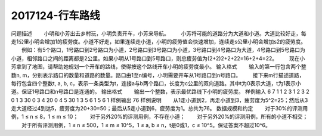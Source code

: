 .. _ccf2017124:

===================
2017124-行车路线
===================

问题描述
　　小明和小芳出去乡村玩，小明负责开车，小芳来导航。
　　小芳将可能的道路分为大道和小道。大道比较好走，每走1公里小明会增加1的疲劳度。小道不好走，如果连续走小道，小明的疲劳值会快速增加，连续走s公里小明会增加s2的疲劳度。
　　例如：有5个路口，1号路口到2号路口为小道，2号路口到3号路口为小道，3号路口到4号路口为大道，4号路口到5号路口为小道，相邻路口之间的距离都是2公里。如果小明从1号路口到5号路口，则总疲劳值为(2+2)2+2+22=16+2+4=22。
　　现在小芳拿到了地图，请帮助她规划一个开车的路线，使得按这个路线开车小明的疲劳度最小。
输入格式
　　输入的第一行包含两个整数n, m，分别表示路口的数量和道路的数量。路口由1至n编号，小明需要开车从1号路口到n号路口。
　　接下来m行描述道路，每行包含四个整数t, a, b, c，表示一条类型为t，连接a与b两个路口，长度为c公里的双向道路。其中t为0表示大道，t为1表示小道。保证1号路口和n号路口是连通的。
输出格式
　　输出一个整数，表示最优路线下小明的疲劳度。
样例输入
6 7
1 1 2 3
1 2 3 2
0 1 3 30
0 3 4 20
0 4 5 30
1 3 5 6
1 5 6 1
样例输出
76
样例说明
　　从1走小道到2，再走小道到3，疲劳度为5^2=25；然后从3走大道经过4到达5，疲劳度为20+30=50；最后从5走小道到6，疲劳度为1。总共为76。
数据规模和约定
　　对于30%的评测用例，1 ≤ n ≤ 8，1 ≤ m ≤ 10；
　　对于另外20%的评测用例，不存在小道；
　　对于另外20%的评测用例，所有的小道不相交；
　　对于所有评测用例，1 ≤ n ≤ 500，1 ≤ m ≤ 10^5，1 ≤ a, b ≤ n，t是0或1，c ≤ 10^5。保证答案不超过10^6。











